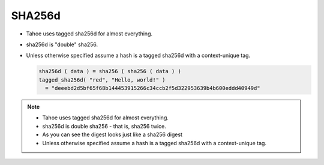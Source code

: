 SHA256d
=======

* Tahoe uses tagged sha256d for almost everything.
* sha256d is "double" sha256.
* Unless otherwise specified assume a hash is a tagged sha256d with a context-unique tag.

  .. code:: python

     sha256d ( data ) = sha256 ( sha256 ( data ) )
     tagged_sha256d( "red", "Hello, world!" )
       = "deeebd2d5bf65f68b144453915266c34ccb2f5d322953639b4b600eddd40949d"

.. note::

   * Tahoe uses tagged sha256d for almost everything.
   * sha256d is double sha256 - that is, sha256 twice.
   * As you can see the digest looks just like a sha256 digest
   * Unless otherwise specified assume a hash is a tagged sha256d with a context-unique tag.
